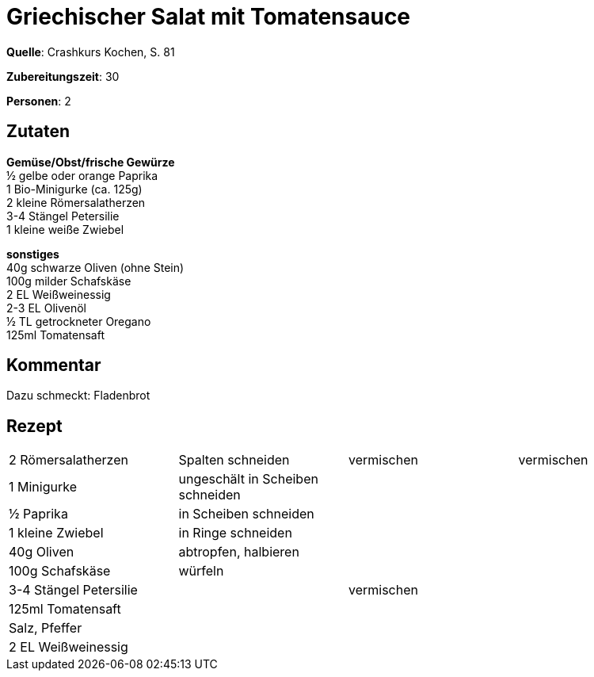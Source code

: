 = Griechischer Salat mit Tomatensauce
:page-layout: post

**Quelle**: Crashkurs Kochen, S. 81

**Zubereitungszeit**: 30

**Personen**: 2


== Zutaten
:hardbreaks:

**Gemüse/Obst/frische Gewürze**
½ gelbe oder orange Paprika
1 Bio-Minigurke (ca. 125g)
2 kleine Römersalatherzen
3-4 Stängel Petersilie
1 kleine weiße Zwiebel

**sonstiges**
40g schwarze Oliven (ohne Stein)
100g milder Schafskäse
2 EL Weißweinessig
2-3 EL Olivenöl
½ TL getrockneter Oregano
125ml Tomatensaft

== Kommentar

Dazu schmeckt: Fladenbrot

== Rezept

[cols=",,,",]
|=============================================================
|2 Römersalatherzen |Spalten schneiden |vermischen |vermischen
|1 Minigurke |ungeschält in Scheiben schneiden | |
|½ Paprika |in Scheiben schneiden | |
|1 kleine Zwiebel |in Ringe schneiden | |
|40g Oliven |abtropfen, halbieren | |
|100g Schafskäse |würfeln | |
|3-4 Stängel Petersilie | |vermischen |
|125ml Tomatensaft | | |
|Salz, Pfeffer | | |
|2 EL Weißweinessig | | |
|=============================================================

